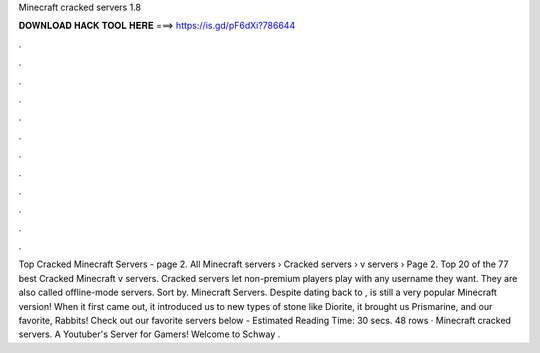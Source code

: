 Minecraft cracked servers 1.8

𝐃𝐎𝐖𝐍𝐋𝐎𝐀𝐃 𝐇𝐀𝐂𝐊 𝐓𝐎𝐎𝐋 𝐇𝐄𝐑𝐄 ===> https://is.gd/pF6dXi?786644

.

.

.

.

.

.

.

.

.

.

.

.

Top Cracked Minecraft Servers - page 2. All Minecraft servers › Cracked servers › v servers › Page 2. Top 20 of the 77 best Cracked Minecraft v servers. Cracked servers let non-premium players play with any username they want. They are also called offline-mode servers. Sort by. Minecraft Servers. Despite dating back to , is still a very popular Minecraft version! When it first came out, it introduced us to new types of stone like Diorite, it brought us Prismarine, and our favorite, Rabbits! Check out our favorite servers below - Estimated Reading Time: 30 secs. 48 rows · Minecraft cracked servers. A Youtuber's Server for Gamers! Welcome to Schway .